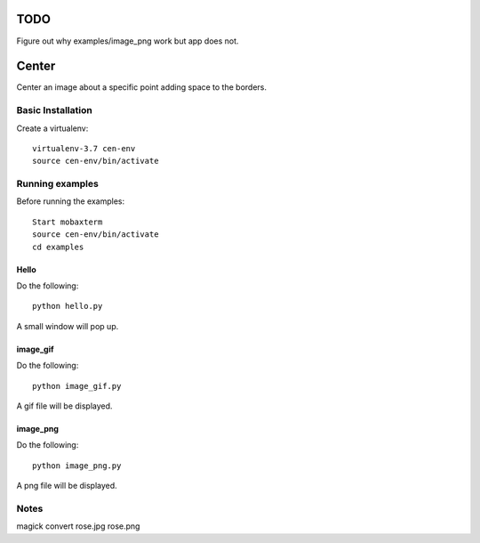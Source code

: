 ====
TODO
====

Figure out why examples/image_png work but app does not.


======
Center
======

Center an image about a specific point adding space to the borders.

Basic Installation
==================

Create a virtualenv::

  virtualenv-3.7 cen-env
  source cen-env/bin/activate

Running examples
================

Before running the examples::

    Start mobaxterm
    source cen-env/bin/activate
    cd examples


Hello
-----

Do the following::

    python hello.py

A small window will pop up.


image_gif
---------

Do the following::

    python image_gif.py

A gif file will be displayed.

image_png
---------

Do the following::

    python image_png.py

A png file will be displayed.

Notes
=====
magick convert rose.jpg rose.png
